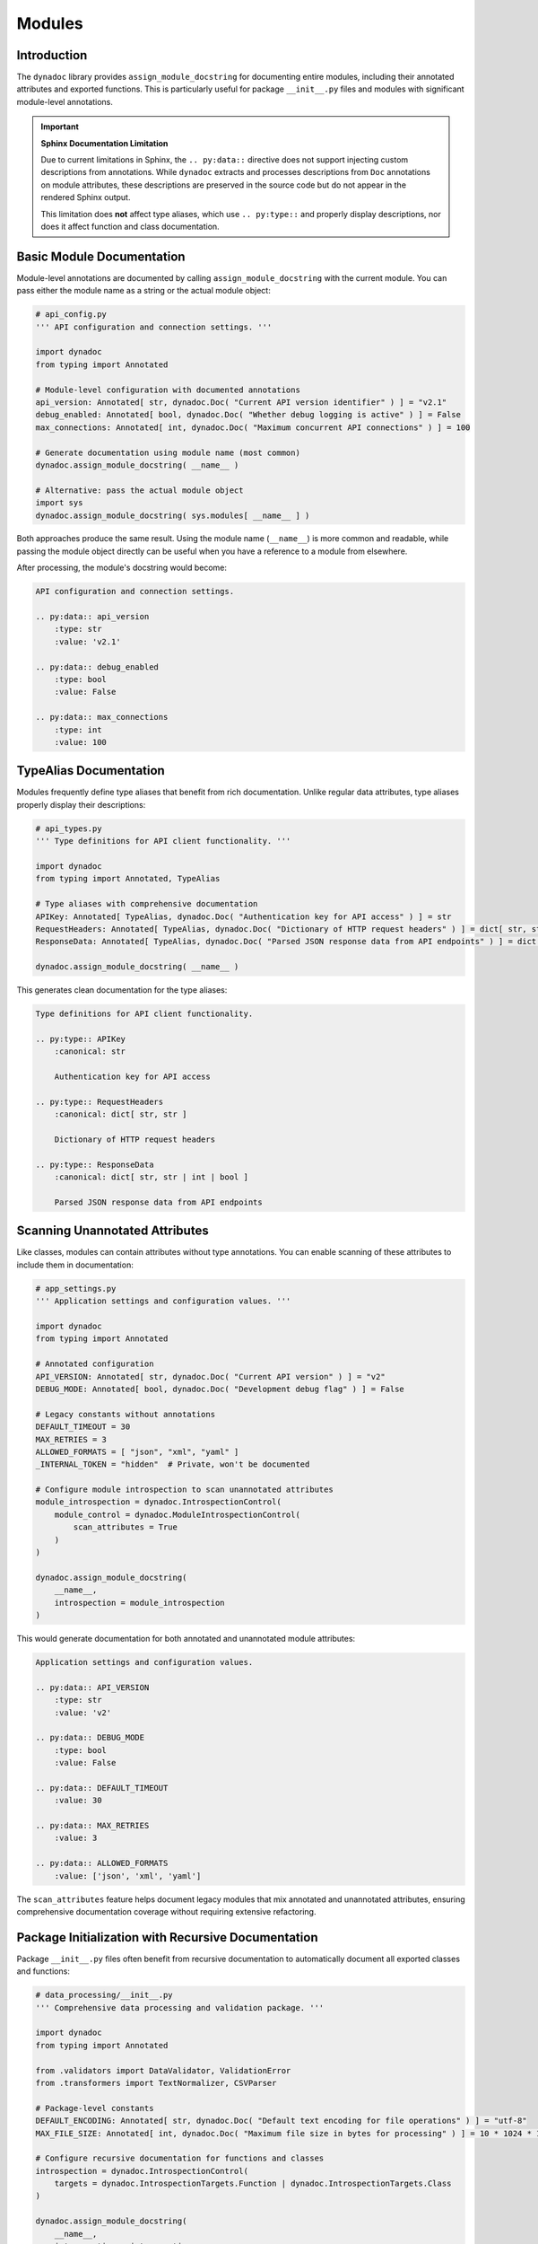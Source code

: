 .. vim: set fileencoding=utf-8:
.. -*- coding: utf-8 -*-
.. +--------------------------------------------------------------------------+
   |                                                                          |
   | Licensed under the Apache License, Version 2.0 (the "License");          |
   | you may not use this file except in compliance with the License.         |
   | You may obtain a copy of the License at                                  |
   |                                                                          |
   |     http://www.apache.org/licenses/LICENSE-2.0                           |
   |                                                                          |
   | Unless required by applicable law or agreed to in writing, software      |
   | distributed under the License is distributed on an "AS IS" BASIS,        |
   | WITHOUT WARRANTIES OR CONDITIONS OF ANY KIND, either express or implied. |
   | See the License for the specific language governing permissions and      |
   | limitations under the License.                                           |
   |                                                                          |
   +--------------------------------------------------------------------------+


*******************************************************************************
Modules
*******************************************************************************


Introduction
===============================================================================

The ``dynadoc`` library provides ``assign_module_docstring`` for documenting
entire modules, including their annotated attributes and exported functions.
This is particularly useful for package ``__init__.py`` files and modules with
significant module-level annotations.

.. important::

   **Sphinx Documentation Limitation**

   Due to current limitations in Sphinx, the ``.. py:data::`` directive does
   not support injecting custom descriptions from annotations. While ``dynadoc``
   extracts and processes descriptions from ``Doc`` annotations on module
   attributes, these descriptions are preserved in the source code but do not
   appear in the rendered Sphinx output.

   This limitation does **not** affect type aliases, which use ``.. py:type::``
   and properly display descriptions, nor does it affect function and class
   documentation.

.. doctest:: Modules

    >>> import dynadoc
    >>> from typing import Annotated, TypeAlias


Basic Module Documentation
===============================================================================

Module-level annotations are documented by calling ``assign_module_docstring``
with the current module. You can pass either the module name as a string or
the actual module object:

.. code-block:: python

    # api_config.py
    ''' API configuration and connection settings. '''

    import dynadoc
    from typing import Annotated

    # Module-level configuration with documented annotations
    api_version: Annotated[ str, dynadoc.Doc( "Current API version identifier" ) ] = "v2.1"
    debug_enabled: Annotated[ bool, dynadoc.Doc( "Whether debug logging is active" ) ] = False
    max_connections: Annotated[ int, dynadoc.Doc( "Maximum concurrent API connections" ) ] = 100

    # Generate documentation using module name (most common)
    dynadoc.assign_module_docstring( __name__ )

    # Alternative: pass the actual module object
    import sys
    dynadoc.assign_module_docstring( sys.modules[ __name__ ] )

Both approaches produce the same result. Using the module name (``__name__``) is
more common and readable, while passing the module object directly can be useful
when you have a reference to a module from elsewhere.

After processing, the module's docstring would become:

.. code-block:: text

    API configuration and connection settings.

    .. py:data:: api_version
        :type: str
        :value: 'v2.1'

    .. py:data:: debug_enabled
        :type: bool
        :value: False

    .. py:data:: max_connections
        :type: int
        :value: 100


TypeAlias Documentation
===============================================================================

Modules frequently define type aliases that benefit from rich documentation.
Unlike regular data attributes, type aliases properly display their descriptions:

.. code-block:: python

    # api_types.py
    ''' Type definitions for API client functionality. '''

    import dynadoc
    from typing import Annotated, TypeAlias

    # Type aliases with comprehensive documentation
    APIKey: Annotated[ TypeAlias, dynadoc.Doc( "Authentication key for API access" ) ] = str
    RequestHeaders: Annotated[ TypeAlias, dynadoc.Doc( "Dictionary of HTTP request headers" ) ] = dict[ str, str ]
    ResponseData: Annotated[ TypeAlias, dynadoc.Doc( "Parsed JSON response data from API endpoints" ) ] = dict[ str, str | int | bool ]

    dynadoc.assign_module_docstring( __name__ )

This generates clean documentation for the type aliases:

.. code-block:: text

    Type definitions for API client functionality.

    .. py:type:: APIKey
        :canonical: str

        Authentication key for API access

    .. py:type:: RequestHeaders
        :canonical: dict[ str, str ]

        Dictionary of HTTP request headers

    .. py:type:: ResponseData
        :canonical: dict[ str, str | int | bool ]

        Parsed JSON response data from API endpoints


Scanning Unannotated Attributes
===============================================================================

Like classes, modules can contain attributes without type annotations. You can
enable scanning of these attributes to include them in documentation:

.. code-block:: python

    # app_settings.py
    ''' Application settings and configuration values. '''

    import dynadoc
    from typing import Annotated

    # Annotated configuration
    API_VERSION: Annotated[ str, dynadoc.Doc( "Current API version" ) ] = "v2"
    DEBUG_MODE: Annotated[ bool, dynadoc.Doc( "Development debug flag" ) ] = False

    # Legacy constants without annotations
    DEFAULT_TIMEOUT = 30
    MAX_RETRIES = 3
    ALLOWED_FORMATS = [ "json", "xml", "yaml" ]
    _INTERNAL_TOKEN = "hidden"  # Private, won't be documented

    # Configure module introspection to scan unannotated attributes
    module_introspection = dynadoc.IntrospectionControl(
        module_control = dynadoc.ModuleIntrospectionControl(
            scan_attributes = True
        )
    )

    dynadoc.assign_module_docstring(
        __name__,
        introspection = module_introspection
    )

This would generate documentation for both annotated and unannotated module
attributes:

.. code-block:: text

    Application settings and configuration values.

    .. py:data:: API_VERSION
        :type: str
        :value: 'v2'

    .. py:data:: DEBUG_MODE
        :type: bool
        :value: False

    .. py:data:: DEFAULT_TIMEOUT
        :value: 30

    .. py:data:: MAX_RETRIES
        :value: 3

    .. py:data:: ALLOWED_FORMATS
        :value: ['json', 'xml', 'yaml']

The ``scan_attributes`` feature helps document legacy modules that mix
annotated and unannotated attributes, ensuring comprehensive documentation
coverage without requiring extensive refactoring.


Package Initialization with Recursive Documentation
===============================================================================

Package ``__init__.py`` files often benefit from recursive documentation to
automatically document all exported classes and functions:

.. code-block:: python

    # data_processing/__init__.py
    ''' Comprehensive data processing and validation package. '''

    import dynadoc
    from typing import Annotated

    from .validators import DataValidator, ValidationError
    from .transformers import TextNormalizer, CSVParser

    # Package-level constants
    DEFAULT_ENCODING: Annotated[ str, dynadoc.Doc( "Default text encoding for file operations" ) ] = "utf-8"
    MAX_FILE_SIZE: Annotated[ int, dynadoc.Doc( "Maximum file size in bytes for processing" ) ] = 10 * 1024 * 1024

    # Configure recursive documentation for functions and classes
    introspection = dynadoc.IntrospectionControl(
        targets = dynadoc.IntrospectionTargets.Function | dynadoc.IntrospectionTargets.Class
    )

    dynadoc.assign_module_docstring(
        __name__,
        introspection = introspection
    )

This would automatically generate documentation for the package constants and
recursively document all imported classes and functions that have rich
annotations.


Real-World Example: dynadoc Self-Documentation
===============================================================================

The ``dynadoc`` package demonstrates this pattern by documenting itself. In its
``__init__.py`` file, you can see:

.. code-block:: python

    # From dynadoc/__init__.py
    _context = produce_context( notifier = _notify )
    _introspection_cc = ClassIntrospectionControl(
        inheritance = True,
        introspectors = ( introspection.introspect_special_classes, ) )
    _introspection = IntrospectionControl(
        class_control = _introspection_cc,
        targets = IntrospectionTargetsOmni )
    assign_module_docstring(
        __.package_name,
        context = _context,
        introspection = _introspection,
        table = __.fragments )

This creates comprehensive documentation for the entire ``dynadoc`` package,
including all classes, functions, and module attributes. The ``fragments``
table provides reusable documentation snippets, and the omnidirectional
introspection targets ensure complete coverage.


Automatic __all__ Support
===============================================================================

The ``dynadoc`` library automatically respects ``__all__`` declarations in
modules, providing intuitive control over which attributes are documented:

.. code-block:: python

    # http_client.py
    ''' HTTP client module with controlled exports. '''

    import dynadoc
    from typing import Annotated

    __all__ = [ 'API_BASE_URL', 'create_client' ]

    # This will be documented (in __all__)
    API_BASE_URL: Annotated[ str, dynadoc.Doc( "Default base URL for API requests" ) ] = "https://api.example.com"

    # This will not be documented (not in __all__)
    _debug_token: Annotated[ str, dynadoc.Doc( "Internal debugging token" ) ] = "debug123"

    def create_client(
        api_key: Annotated[ str, dynadoc.Doc( "Authentication key" ) ]
    ) -> Annotated[ object, dynadoc.Doc( "Configured HTTP client instance" ) ]:
        ''' Create HTTP client with authentication. '''
        return object( )

    # This will not be documented (not in __all__)
    def _internal_helper( value: str ) -> str:
        ''' Internal helper function. '''
        return value.upper( )

    dynadoc.assign_module_docstring( __name__ )

When ``__all__`` is present, only attributes listed in it will be documented,
regardless of their naming or annotation status. When ``__all__`` is absent,
the library falls back to standard visibility rules (non-underscore prefixed
names and annotated attributes).


Configuration File Processing Example
===============================================================================

Here's a comprehensive example showing how module documentation works with
a configuration processing module:

.. code-block:: python

    # config_processor.py
    ''' Configuration file processing with multiple format support. '''

    import dynadoc
    from typing import Annotated, TypeAlias

    # Type aliases for configuration processing
    ConfigData: Annotated[ TypeAlias, dynadoc.Doc( "Dictionary containing parsed configuration data" ) ] = dict[ str, str | int | bool ]
    ConfigPath: Annotated[ TypeAlias, dynadoc.Doc( "File system path to configuration file" ) ] = str
    ValidationRules: Annotated[ TypeAlias, dynadoc.Doc( "Set of validation rules for configuration values" ) ] = dict[ str, callable ]

    # Module constants
    SUPPORTED_FORMATS: Annotated[ list[ str ], dynadoc.Doc( "List of supported configuration file formats" ) ] = [ "json", "yaml", "toml" ]
    DEFAULT_ENCODING: Annotated[ str, dynadoc.Doc( "Default text encoding for configuration files" ) ] = "utf-8"
    MAX_FILE_SIZE: Annotated[ int, dynadoc.Doc( "Maximum configuration file size in bytes" ) ] = 1024 * 1024

    def load_config(
        path: Annotated[ ConfigPath, dynadoc.Doc( "Path to configuration file to load" ) ],
        validate: Annotated[ bool, dynadoc.Doc( "Whether to validate configuration after loading" ) ] = True
    ) -> Annotated[ ConfigData, dynadoc.Doc( "Loaded and optionally validated configuration data" ) ]:
        ''' Load configuration from file with optional validation. '''
        return { }

    def validate_config(
        config: Annotated[ ConfigData, dynadoc.Doc( "Configuration data to validate" ) ],
        rules: Annotated[ ValidationRules, dynadoc.Doc( "Validation rules to apply" ) ]
    ) -> Annotated[ bool, dynadoc.Doc( "True if configuration passes all validation rules" ) ]:
        ''' Validate configuration data against specified rules. '''
        return True

    # Enable comprehensive documentation
    comprehensive_introspection = dynadoc.IntrospectionControl(
        targets = dynadoc.IntrospectionTargets.Function,
        module_control = dynadoc.ModuleIntrospectionControl( scan_attributes = True )
    )

    dynadoc.assign_module_docstring( __name__, introspection = comprehensive_introspection )

This example demonstrates the full power of module documentation with type
aliases, annotated constants, function documentation, and comprehensive
introspection settings.


Module Documentation Best Practices
===============================================================================

When documenting modules with ``dynadoc``:

**Document module-level constants** with meaningful descriptions that explain
their purpose and usage::

    API_TIMEOUT: Annotated[ int, dynadoc.Doc(
        "Default timeout in seconds for API requests"
    ) ] = 30

**Use TypeAlias for complex types** to improve code readability and provide
comprehensive documentation that appears properly in Sphinx output::

    APIResponse: Annotated[ TypeAlias, dynadoc.Doc(
        "Standard API response format containing status and data"
    ) ] = dict[ str, str | int | list | dict ]

**Enable recursive introspection** for packages to automatically document
exported functionality without manual decoration::

    introspection = dynadoc.IntrospectionControl(
        targets = dynadoc.IntrospectionTargets.Function | dynadoc.IntrospectionTargets.Class
    )
    dynadoc.assign_module_docstring( __name__, introspection = introspection )

**Consider performance implications** when enabling comprehensive introspection
on large modules, and prefer targeted introspection when full coverage isn't
needed.

**Use fragment tables** to maintain consistent terminology across related
modules and reduce documentation maintenance overhead.
